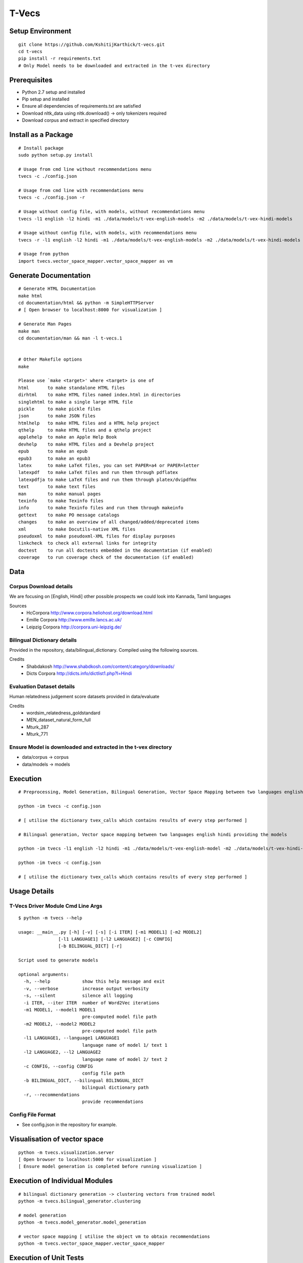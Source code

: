 T-Vecs
======

Setup Environment
~~~~~~~~~~~~~~~~~

::

    git clone https://github.com/KshitijKarthick/t-vecs.git
    cd t-vecs
    pip install -r requirements.txt
    # Only Model needs to be downloaded and extracted in the t-vex directory

Prerequisites
~~~~~~~~~~~~~

-  Python 2.7 setup and installed
-  Pip setup and installed
-  Ensure all dependencies of requirements.txt are satisfied
-  Download nltk\_data using nltk.download() -> only tokenizers required
-  Download corpus and extract in specified directory


Install as a Package
~~~~~~~~~~~~~~~~~~~~

::

    # Install package
    sudo python setup.py install

    # Usage from cmd line without recommendations menu
    tvecs -c ./config.json

    # Usage from cmd line with recommendations menu
    tvecs -c ./config.json -r

    # Usage without config file, with models, without recommendations menu
    tvecs -l1 english -l2 hindi -m1 ./data/models/t-vex-english-models -m2 ./data/models/t-vex-hindi-models

    # Usage without config file, with models, with recommendations menu
    tvecs -r -l1 english -l2 hindi -m1 ./data/models/t-vex-english-models -m2 ./data/models/t-vex-hindi-models

    # Usage from python
    import tvecs.vector_space_mapper.vector_space_mapper as vm



Generate Documentation
~~~~~~~~~~~~~~~~~~~~~~

::

    # Generate HTML Documentation
    make html
    cd documentation/html && python -m SimpleHTTPServer
    # [ Open browser to localhost:8000 for visualization ]

    # Generate Man Pages
    make man
    cd documentation/man && man -l t-vecs.1


    # Other Makefile options
    make

    Please use `make <target>' where <target> is one of
    html       to make standalone HTML files
    dirhtml    to make HTML files named index.html in directories
    singlehtml to make a single large HTML file
    pickle     to make pickle files
    json       to make JSON files
    htmlhelp   to make HTML files and a HTML help project
    qthelp     to make HTML files and a qthelp project
    applehelp  to make an Apple Help Book
    devhelp    to make HTML files and a Devhelp project
    epub       to make an epub
    epub3      to make an epub3
    latex      to make LaTeX files, you can set PAPER=a4 or PAPER=letter
    latexpdf   to make LaTeX files and run them through pdflatex
    latexpdfja to make LaTeX files and run them through platex/dvipdfmx
    text       to make text files
    man        to make manual pages
    texinfo    to make Texinfo files
    info       to make Texinfo files and run them through makeinfo
    gettext    to make PO message catalogs
    changes    to make an overview of all changed/added/deprecated items
    xml        to make Docutils-native XML files
    pseudoxml  to make pseudoxml-XML files for display purposes
    linkcheck  to check all external links for integrity
    doctest    to run all doctests embedded in the documentation (if enabled)
    coverage   to run coverage check of the documentation (if enabled)



Data
~~~~

Corpus Download details
'''''''''''''''''''''''

We are focusing on [English, Hindi]
other possible prospects we could look into Kannada, Tamil languages

Sources
    - HcCorpora http://www.corpora.heliohost.org/download.html
    - Emille Corpora http://www.emille.lancs.ac.uk/
    - Leipzig Corpora http://corpora.uni-leipzig.de/


Bilingual Dictionary details
''''''''''''''''''''''''''''

Provided in the repository, data/bilingual_dictionary.
Compiled using the following sources.

Credits
    - Shabdakosh http://www.shabdkosh.com/content/category/downloads/
    - Dicts Corpora http://dicts.info/dictlist1.php?l=Hindi


Evaluation Dataset details
''''''''''''''''''''''''''

Human relatedness judgement score datasets provided in data/evaluate

Credits
    - wordsim_relatedness_goldstandard
    - MEN_dataset_natural_form_full
    - Mturk_287
    - Mturk_771


Ensure Model is downloaded and extracted in the t-vex directory
'''''''''''''''''''''''''''''''''''''''''''''''''''''''''''''''

-  data/corpus -> corpus
-  data/models -> models

Execution
~~~~~~~~~

::

    # Preprocessing, Model Generation, Bilingual Generation, Vector Space Mapping between two languages english hindi from the corpus using the config file

    python -im tvecs -c config.json

    # [ utilise the dictionary tvex_calls which contains results of every step performed ]

    # Bilingual generation, Vector space mapping between two languages english hindi providing the models

    python -im tvecs -l1 english -l2 hindi -m1 ./data/models/t-vex-english-model -m2 ./data/models/t-vex-hindi-model

    python -im tvecs -c config.json

    # [ utilise the dictionary tvex_calls which contains results of every step performed ]

Usage Details
~~~~~~~~~~~~~

T-Vecs Driver Module Cmd Line Args
''''''''''''''''''''''''''''''''''

::

    $ python -m tvecs --help

    usage: __main__.py [-h] [-v] [-s] [-i ITER] [-m1 MODEL1] [-m2 MODEL2]
                   [-l1 LANGUAGE1] [-l2 LANGUAGE2] [-c CONFIG]
                   [-b BILINGUAL_DICT] [-r]

    Script used to generate models

    optional arguments:
      -h, --help            show this help message and exit
      -v, --verbose         increase output verbosity
      -s, --silent          silence all logging
      -i ITER, --iter ITER  number of Word2Vec iterations
      -m1 MODEL1, --model1 MODEL1
                            pre-computed model file path
      -m2 MODEL2, --model2 MODEL2
                            pre-computed model file path
      -l1 LANGUAGE1, --language1 LANGUAGE1
                            language name of model 1/ text 1
      -l2 LANGUAGE2, --l2 LANGUAGE2
                            language name of model 2/ text 2
      -c CONFIG, --config CONFIG
                            config file path
      -b BILINGUAL_DICT, --bilingual BILINGUAL_DICT
                            bilingual dictionary path
      -r, --recommendations
                            provide recommendations


Config File Format
''''''''''''''''''

- See config.json in the repository for example.



Visualisation of vector space
~~~~~~~~~~~~~~~~~~~~~~~~~~~~~

::

    python -m tvecs.visualization.server
    [ Open browser to localhost:5000 for visualization ]
    [ Ensure model generation is completed before running visualization ]

Execution of Individual Modules
~~~~~~~~~~~~~~~~~~~~~~~~~~~~~~~~~~~~~~~~~~~~~~~~~~~~~~~~~~~

::

    # bilingual dictionary generation -> clustering vectors from trained model
    python -m tvecs.bilingual_generator.clustering

    # model generation
    python -m tvecs.model_generator.model_generation

    # vector space mapping [ utilise the object vm to obtain recommendations
    python -m tvecs.vector_space_mapper.vector_space_mapper

Execution of Unit Tests
~~~~~~~~~~~~~~~~~~~~~~~~~~~~~~~~~~~~~~~~~~~~~~~~~~~~~~~~~~~

::

    # Run all unit tests
    py.test

    # Run individual module tests seperately
    py.test tests/test_emille_preprocessor.py
    py.test tests/test_leipzig_preprocessor.py
    py.test tests/test_hccorpus_preprocessor.py
